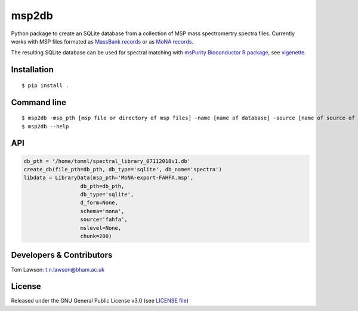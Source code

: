 msp2db
======

|Version| |Py versions| |Git| |Build Status (Travis)| |Build Status (AppVeyor)| |License| |RTD doc| |codecov|

Python package to create an SQLite database from a collection of MSP mass spectromertry spectra files. Currently works with MSP files formated as  `MassBank records <https://github.com/MassBank/MassBank-data>`__
or as  `MoNA records <http://mona.fiehnlab.ucdavis.edu/downloads>`__.

The resulting SQLite database can be used for spectral matching with    `msPurity Bioconductor R package <https://bioconductor.org/packages/release/bioc/html/msPurity.html>`__, see `vigenette. <https://bioconductor.org/packages/release/bioc/vignettes/msPurity/inst/doc/msPurity-spectral-matching-vignette.html>`__



Installation
------------
::

    $ pip install .

Command line
------------
::

    $ msp2db -msp_pth [msp file or directory of msp files] -name [name of database] -source [name of source of msp e.g. massbank] -o [out dir]
    $ msp2db --help
    
API
------------
.. code-block:: python

    db_pth = '/home/tomnl/spectral_library_07112018v1.db'
    create_db(file_pth=db_pth, db_type='sqlite', db_name='spectra')
    libdata = LibraryData(msp_pth='MoNA-export-FAHFA.msp',
                      db_pth=db_pth,
                      db_type='sqlite',
                      d_form=None,
                      schema='mona',
                      source='fahfa',
                      mslevel=None,
                      chunk=200)



Developers & Contributors
-------------------------
Tom Lawson: t.n.lawson@bham.ac.uk

License
-------
Released under the GNU General Public License v3.0 (see `LICENSE file <https://github.com/computational-metabolomics/msp2db/blob/master/LICENSE>`_)


.. |Build Status (Travis)| image:: https://img.shields.io/travis/computational-metabolomics/msp2db.svg?style=flat&maxAge=3600&label=Travis-CI
   :target: https://travis-ci.org/computational-metabolomics/msp2db

.. |Py versions| image:: https://img.shields.io/pypi/pyversions/msp2db.svg?style=flat&maxAge=3600
   :target: https://pypi.python.org/pypi/msp2db/
  
.. |Build Status (AppVeyor)| image:: https://img.shields.io/appveyor/ci/Tomnl/msp2db.svg?style=flat&maxAge=3600&label=AppVeyor
   :target: https://ci.appveyor.com/project/Tomnl/msp2db

.. |Version| image:: https://img.shields.io/pypi/v/msp2db.svg?style=flat&maxAge=3600
   :target: https://pypi.python.org/pypi/msp2db/

.. |Git| image:: https://img.shields.io/badge/repository-GitHub-blue.svg?style=flat&maxAge=3600
   :target: https://github.com/ISA-tools/msp2db


.. |License| image:: https://img.shields.io/badge/License-GPL%20v3-blue.svg
   :target: https://www.gnu.org/licenses/gpl-3.0.html

.. |RTD doc| image:: https://img.shields.io/readthedocs/msp2db.svg?style=flat&maxAge=3600
   :target: https://2isa.readthedocs.io/en/latest/msp2db/
   
.. |codecov| image:: https://codecov.io/gh/computational-metabolomics/msp2db/branch/master/graph/badge.svg
  :target: https://codecov.io/gh/computational-metabolomics/msp2db



